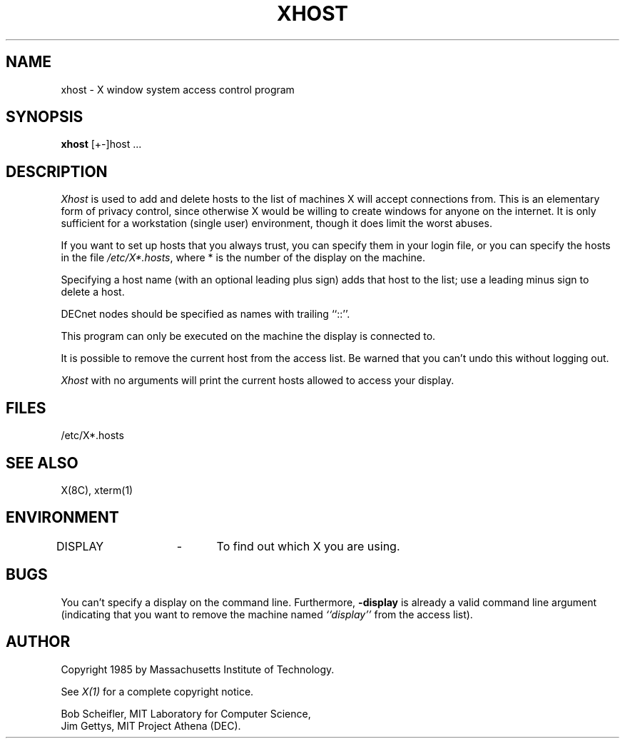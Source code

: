 .TH XHOST 1 "25 January 1986" "X Version 10"
.SH NAME
xhost - X window system access control program
.SH SYNOPSIS
.B xhost
[+-]host ...
.SH DESCRIPTION
.I Xhost
is used to add and delete hosts to the list of machines X will accept
connections from.
This is an elementary form of privacy control, since otherwise X would
be willing to create windows for anyone on the internet.
It is only sufficient for a workstation (single user) environment,
though it does limit the worst abuses.
.PP
If you want to set up hosts that you always trust, you can
specify them in your login file, or you can specify the hosts
in the file \fI/etc/X*.hosts\fP,
where * is the number of the display on the machine.
.PP
Specifying a host name (with an optional leading plus sign)
adds that host to the list; use a leading minus sign to delete
a host.
.PP
DECnet nodes should be specified as names with trailing ``::''.
.PP
This program can only be executed on the machine the display is
connected to.
.PP
It is possible to remove the current host from the access list. 
Be warned that you can't undo this without logging out.
.PP
.I Xhost
with no arguments will print the current hosts allowed to access your
display.
.SH FILES
/etc/X*.hosts
.SH "SEE ALSO"
X(8C), xterm(1)
.SH ENVIRONMENT
DISPLAY	-	To find out which X you are using.
.SH BUGS
.PP
You can't specify a display on the command line.  Furthermore, 
.B \-display 
is already a valid command line argument (indicating that you want
to remove the machine named 
.I ``display''
from the access list).
.SH AUTHOR
Copyright 1985 by Massachusetts Institute of Technology.
.PP
See \fIX(1)\fP for a complete copyright notice.
.PP
Bob Scheifler, MIT Laboratory for Computer Science,
.br
Jim Gettys, MIT Project Athena (DEC).
